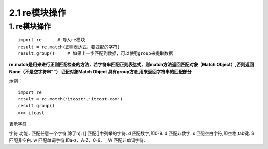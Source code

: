 =========================
2.1 re模块操作
=========================

1. re模块操作
--------------------------

::

 import re      # 导入re模块
 result = re.match(正则表达式，要匹配的字符)
 result.group()     # 如果上一步匹配到数据，可以使用group来提取数据

**re.match是用来进行正则匹配检查的方法，若字符串匹配正则表达式，则match方法返回匹配对象（Match Object）,否则返回None（不是空字符串""）
匹配对象Match Object 具有group方法,用来返回字符串的匹配部分**

示例：

::

 import re
 result = re.match('itcast','itcast.com')
 result.group()
 >>> itcast

表示字符

字符    功能
.       匹配任意一个字符(除了\n).
[]      匹配[]中列举的字符.
\d      匹配数字,即0-9.
\d      匹配非数字.
\s      匹配空白字符,即空格,tab键.
\S      匹配非空白.
\w      匹配单词字符,即a-z、A-Z、0-9、_
\W      匹配非单词字符.
 